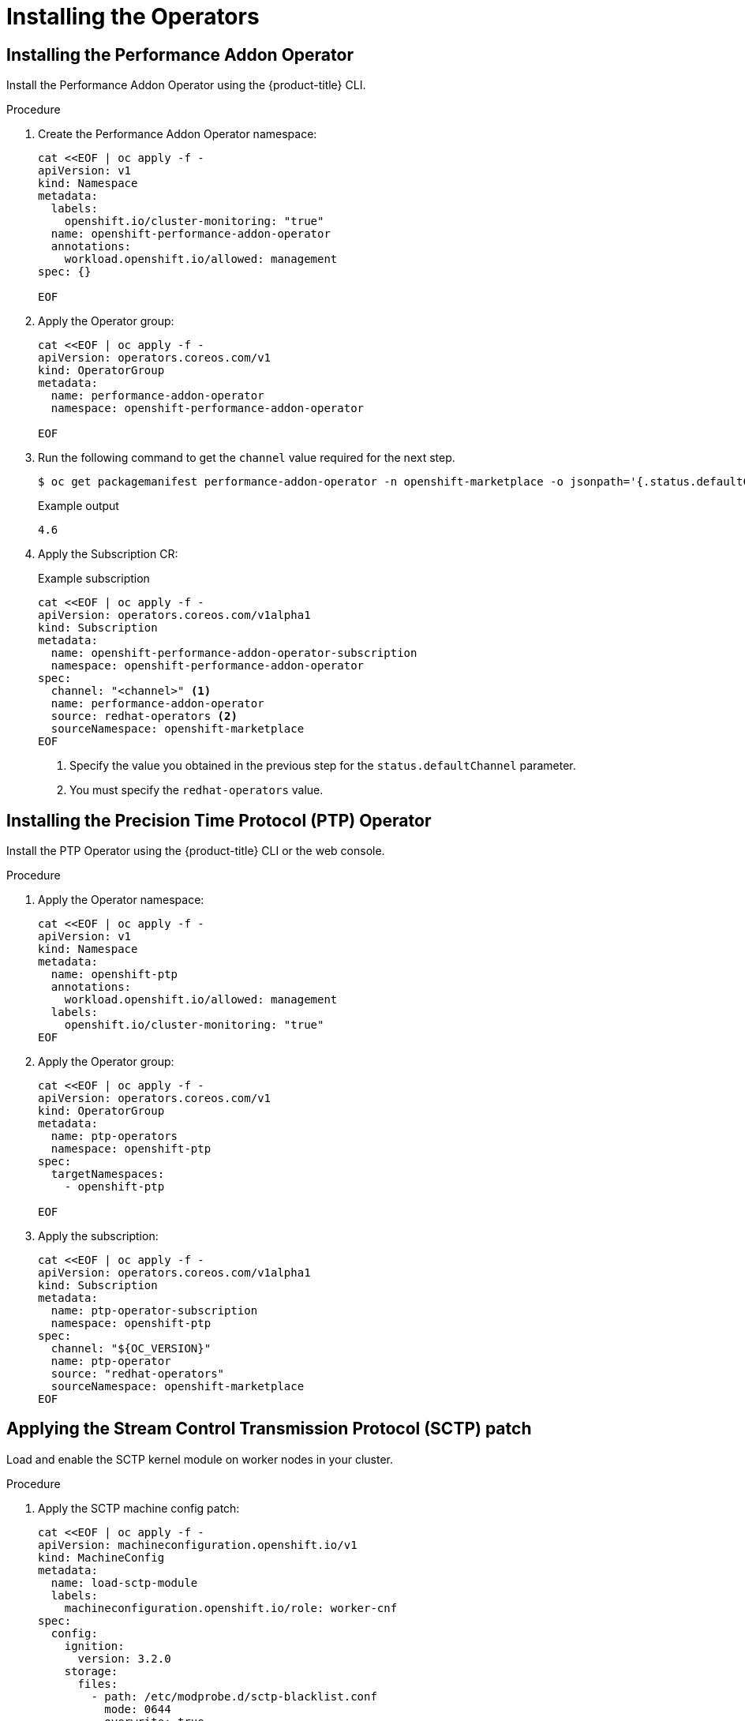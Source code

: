 // CNF-950 4.7 Installing the operators
// Module included in the following assemblies:
//
// *scalability_and_performance/cnf-provisioning-and-deploying-a-distributed-unit.adoc

:_mod-docs-content-type: PROCEDURE
[id="cnf-installing-the-operators_{context}"]
= Installing the Operators

[id="cnf-installing-the-performnce-addon-operator_{context}"]
== Installing the Performance Addon Operator

Install the Performance Addon Operator using the {product-title} CLI.

.Procedure

. Create the Performance Addon Operator namespace:
+
[source,terminal]
----
cat <<EOF | oc apply -f -
apiVersion: v1
kind: Namespace
metadata:
  labels:
    openshift.io/cluster-monitoring: "true"
  name: openshift-performance-addon-operator
  annotations:
    workload.openshift.io/allowed: management
spec: {}

EOF
----

. Apply the Operator group:
+
[source,terminal]
----
cat <<EOF | oc apply -f -
apiVersion: operators.coreos.com/v1
kind: OperatorGroup
metadata:
  name: performance-addon-operator
  namespace: openshift-performance-addon-operator

EOF
----

. Run the following command to get the `channel` value required for the next step.
+
[source,terminal]
----
$ oc get packagemanifest performance-addon-operator -n openshift-marketplace -o jsonpath='{.status.defaultChannel}'
----
+
.Example output
----
4.6
----

. Apply the Subscription CR:
+
.Example subscription
[source,terminal]
----
cat <<EOF | oc apply -f -
apiVersion: operators.coreos.com/v1alpha1
kind: Subscription
metadata:
  name: openshift-performance-addon-operator-subscription
  namespace: openshift-performance-addon-operator
spec:
  channel: "<channel>" <1>
  name: performance-addon-operator
  source: redhat-operators <2>
  sourceNamespace: openshift-marketplace
EOF
----
<1> Specify the value you obtained in the previous step for the `status.defaultChannel` parameter.
<2> You must specify the `redhat-operators` value.

[id="cnf-installing-the-precision-time-protocol-operator_{context}"]
== Installing the Precision Time Protocol (PTP) Operator

Install the PTP Operator using the {product-title} CLI or the web console.

.Procedure

. Apply the Operator namespace:
+
[source,terminal]
----
cat <<EOF | oc apply -f -
apiVersion: v1
kind: Namespace
metadata:
  name: openshift-ptp
  annotations:
    workload.openshift.io/allowed: management
  labels:
    openshift.io/cluster-monitoring: "true"
EOF
----

. Apply the Operator group:
+
[source,terminal]
----
cat <<EOF | oc apply -f -
apiVersion: operators.coreos.com/v1
kind: OperatorGroup
metadata:
  name: ptp-operators
  namespace: openshift-ptp
spec:
  targetNamespaces:
    - openshift-ptp

EOF
----

. Apply the subscription:
+
[source,terminal]
----
cat <<EOF | oc apply -f -
apiVersion: operators.coreos.com/v1alpha1
kind: Subscription
metadata:
  name: ptp-operator-subscription
  namespace: openshift-ptp
spec:
  channel: "${OC_VERSION}"
  name: ptp-operator
  source: "redhat-operators"
  sourceNamespace: openshift-marketplace
EOF
----

[id="cnf-applying-the-stream-control-transmission-protocol-patch_{context}"]
== Applying the Stream Control Transmission Protocol (SCTP) patch

Load and enable the SCTP kernel module on worker nodes in your cluster.

.Procedure

. Apply the SCTP machine config patch:
+
[source,terminal]
----
cat <<EOF | oc apply -f -
apiVersion: machineconfiguration.openshift.io/v1
kind: MachineConfig
metadata:
  name: load-sctp-module
  labels:
    machineconfiguration.openshift.io/role: worker-cnf
spec:
  config:
    ignition:
      version: 3.2.0
    storage:
      files:
        - path: /etc/modprobe.d/sctp-blacklist.conf
          mode: 0644
          overwrite: true
          contents:
            source: data:,
        - path: /etc/modules-load.d/sctp-load.conf
          mode: 0644
          overwrite: true
          contents:
            source: data:,sctp
EOF
----

[id="cnf-installing-the-sriov-network-operator_{context}"]
== Installing the SR-IOV Network Operator

Install the SR-IOV Network Operator by using the {product-title} CLI or the web console.

. Apply the SR-IOV Operator namespace:
+
[source,terminal]
----
cat <<EOF | oc apply -f -
apiVersion: v1
kind: Namespace
metadata:
  name: openshift-sriov-network-operator
  annotations:
    workload.openshift.io/allowed: management
EOF
----

. Apply the SR-IOV Operator group:
+
[source,terminal]
----
cat <<EOF | oc apply -f -
apiVersion: operators.coreos.com/v1
kind: OperatorGroup
metadata:
  name: sriov-network-operators
  namespace: openshift-sriov-network-operator
spec:
  targetNamespaces:
  - openshift-sriov-network-operator
EOF
----

. Apply the SR-IOV Operator subscription:
+
[source,terminal]
----
cat <<EOF | oc apply -f -
apiVersion: operators.coreos.com/v1alpha1
kind: Subscription
metadata:
  name: sriov-network-operator-subscription
  namespace: openshift-sriov-network-operator
spec:
  channel: "${OC_VERSION}"
  name: sriov-network-operator
  source: redhat-operators
  sourceNamespace: openshift-marketplace
EOF
----

[id="cnf-installing-the-operators-verifying-your-changes_{context}"]
== Verifying your changes

Use the following command to verify the changes have been applied to the cluster:

[source,terminal]
----
$ oc wait mcp/worker-cnf --for condition="updated"
----